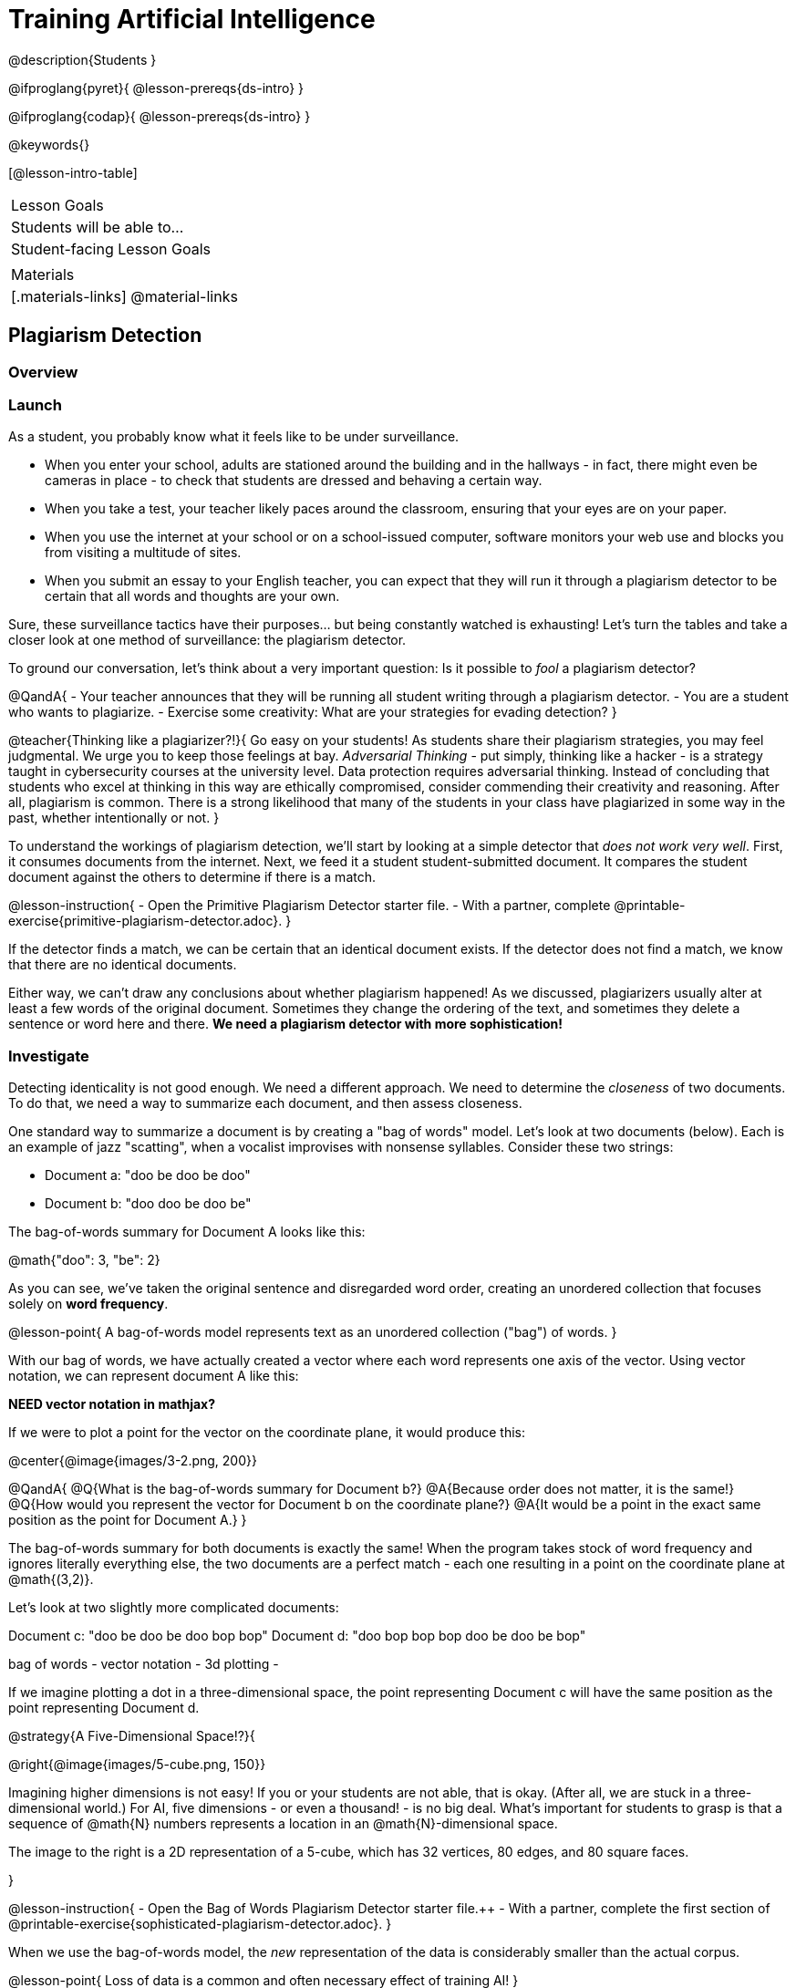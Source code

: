 = Training Artificial Intelligence

@description{Students }

@ifproglang{pyret}{
@lesson-prereqs{ds-intro}
}

@ifproglang{codap}{
@lesson-prereqs{ds-intro}
}

@keywords{}

[@lesson-intro-table]
|===
| Lesson Goals
| Students will be able to...


| Student-facing Lesson Goals
|


| Materials
|[.materials-links]
@material-links

|===

== Plagiarism Detection

=== Overview

=== Launch

As a student, you probably know what it feels like to be under surveillance.

- When you enter your school, adults are stationed around the building and in the hallways - in fact, there might even be cameras in place - to check that students are dressed and behaving a certain way.
- When you take a test, your teacher likely paces around the classroom, ensuring that your eyes are on your paper.
- When you use the internet at your school or on a school-issued computer, software monitors your web use and blocks you from visiting a multitude of sites.
- When you submit an essay to your English teacher, you can expect that they will run it through a plagiarism detector to be certain that all words and thoughts are your own.

Sure, these surveillance tactics have their purposes... but being constantly watched is exhausting! Let's turn the tables and take a closer look at one method of surveillance: the plagiarism detector.

To ground our conversation, let's think about a very important question: Is it possible to _fool_ a plagiarism detector?

@QandA{
- Your teacher announces that they will be running all student writing through a plagiarism detector.
- You are a student who wants to plagiarize.
- Exercise some creativity: What are your strategies for evading detection?
}

@teacher{Thinking like a plagiarizer?!}{
Go easy on your students! As students share their plagiarism strategies, you may feel judgmental. We urge you to keep those feelings at bay. _Adversarial Thinking_ - put simply, thinking like a hacker - is a strategy taught in cybersecurity courses at the university level. Data protection requires adversarial thinking. Instead of concluding that students who excel at thinking in this way are ethically compromised, consider commending their creativity and reasoning. After all, plagiarism is common. There is a strong likelihood that many of the students in your class have plagiarized in some way in the past, whether intentionally or not.
}

To understand the workings of plagiarism detection, we'll start by looking at a simple detector that _does not work very well_. First, it consumes documents from the internet. Next, we feed it a student student-submitted document. It compares the student document against the others to determine if there is a match.

@lesson-instruction{
- Open the Primitive Plagiarism Detector starter file.
- With a partner, complete @printable-exercise{primitive-plagiarism-detector.adoc}.
}

If the detector finds a match, we can be certain that an identical document exists. If the detector does not find a match, we know that there are no identical documents.

Either way, we can't draw any conclusions about whether plagiarism happened! As we discussed, plagiarizers usually alter at least a few words of the original document. Sometimes they change the ordering of the text, and sometimes they delete a sentence or word here and there. *We need a plagiarism detector with more sophistication!*

=== Investigate

Detecting identicality is not good enough. We need a different approach. We need to determine the _closeness_ of two documents. To do that, we need a way to summarize each document, and then assess closeness.

One standard way to summarize a document is by creating a "bag of words" model. Let's look at two documents (below). Each is an example of jazz "scatting", when a vocalist improvises with nonsense syllables. Consider these two strings:

- Document a: "doo be doo be doo"
- Document b: "doo doo be doo be"

The bag-of-words summary for Document A looks like this:

@math{"doo": 3, "be": 2}

As you can see, we've taken the original sentence and disregarded word order, creating an unordered collection that focuses solely on *word frequency*.

@lesson-point{
A bag-of-words model represents text as an unordered collection ("bag") of words.
}

With our bag of words, we have actually created a vector where each word represents one axis of the vector. Using vector notation, we can represent document A like this:

*NEED vector notation in mathjax?*

If we were to plot a point for the vector on the coordinate plane, it would produce this:

@center{@image{images/3-2.png, 200}}

@QandA{
@Q{What is the bag-of-words summary for Document b?}
@A{Because order does not matter, it is the same!}
@Q{How would you represent the vector for Document b on the coordinate plane?}
@A{It would be a point in the exact same position as the point for Document A.}
}

The bag-of-words summary for both documents is exactly the same! When the program takes stock of word frequency and ignores literally everything else, the two documents are a perfect match - each one resulting in a point on the coordinate plane at @math{(3,2)}.

Let's look at two slightly more complicated documents:

Document c: "doo be doo be doo bop bop"
Document d: "doo bop bop bop doo be doo be bop"

bag of words -
vector notation -
3d plotting -

If we imagine plotting a dot in a three-dimensional space, the point representing Document c will have the same position as the point representing Document d.

@strategy{A Five-Dimensional Space!?}{

@right{@image{images/5-cube.png, 150}}

Imagining higher dimensions is not easy! If you or your students are not able, that is okay. (After all, we are stuck in a three-dimensional world.) For AI, five dimensions - or even a thousand! - is no big deal. What's important for students to grasp is that a sequence of @math{N} numbers represents a location in an @math{N}-dimensional space.

The image to the right is a 2D representation of a 5-cube, which has 32 vertices, 80 edges, and 80 square faces.

}

@lesson-instruction{
- Open the Bag of Words Plagiarism Detector starter file.++
- With a partner, complete the first section of @printable-exercise{sophisticated-plagiarism-detector.adoc}.
}

When we use the bag-of-words model, the _new_ representation of the data is considerably smaller than the actual corpus.

@lesson-point{
Loss of data is a common and often necessary effect of training AI!
}

In this case, we have compressed the data by isolating the single feature that we care about: word frequency.

The computer's work is not yet complete. Normalizing the the data - organizing it so that each vector has the same number of axes - is essential. Data normalization enables us to consider the closeness of each of the documents.

@lesson-instruction{
Complete the second section of  @printable-exercise{sophisticated-plagiarism-detector.adoc}.
}

Our training phase is now complete. What does that mean?

Imagine a corpus of 60 documents. All together, these documents include 1000 unique words. In this scenario, the output of the training is a thousand-dimensional space with a collection of 60 unique points. Each axis represents one unique word, and each point represents a single document.

When we execute the program, the plagiarism detector computes the student's vector (the input!) and compares it against the other vectors.

We are about to play with a Bag of Words Plagiarism Detector. The program, built in Pyret, trains on just one text. It plots a point for that text and for one other text that the user provides.


@QandA{
@Q{If two points are plotted in exactly the same position, what is their distance from one another?}
@Q{What does it _mean_ when two points are plotted in the same position? Did plagiarism occur}
}

When two texts are exactly the same, the plagiarism detector produces an output of 1 - indicating that the vectors are 100% identical. If the vectors are entirely different, the plagiarism detector will produce an output of zero.


@strategy{How long does it take to train AI?}{
The plagiarism detector we will use, built in Pyret, trains on just a single text. Consequently, the training happens almost instantaneously.

Plagiarism detectors with bells and whistles, however, train on hundreds of thousands of texts collected from the internet. Like the training of ChatGPT (which took months!), this is a much more costly and time-intensive process.

AI really took off around 2010 because, at this time, more resources became available to train AI. Some, but not all, of these resources included: the increase of available data on the internet and the increased availability of graphics processing units (GPUs) to enable more efficient training.
}



@lesson-instruction{
- Open the Bag of Words Plagiarism Detector starter file.
- Complete the final section of @printable-exercise{sophisticated-plagiarism-detector.adoc}.
}


=== Synthesize


